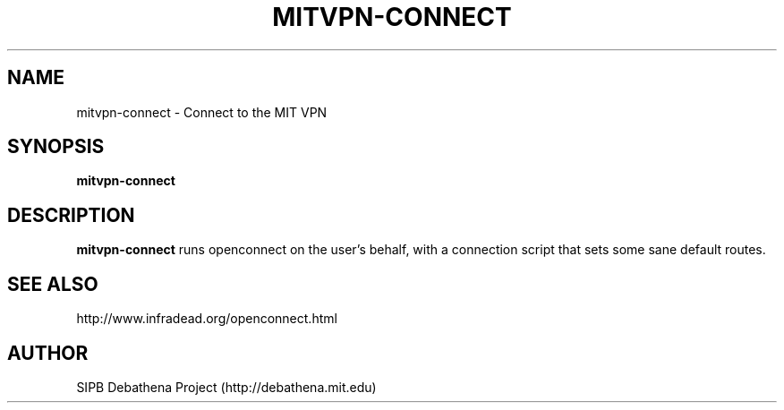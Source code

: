 .TH MITVPN-CONNECT 8 "11 March 2010" "debathena-mit-vpn-config" 
.SH NAME
mitvpn-connect \- Connect to the MIT VPN
.SH SYNOPSIS
.nf
.B mitvpn-connect 
.sp
.SH DESCRIPTION
.BR mitvpn-connect
runs openconnect on the user's behalf, with a connection script that
sets some sane default routes.

.SH SEE ALSO

http://www.infradead.org/openconnect.html

.SH AUTHOR
SIPB Debathena Project (http://debathena.mit.edu)

